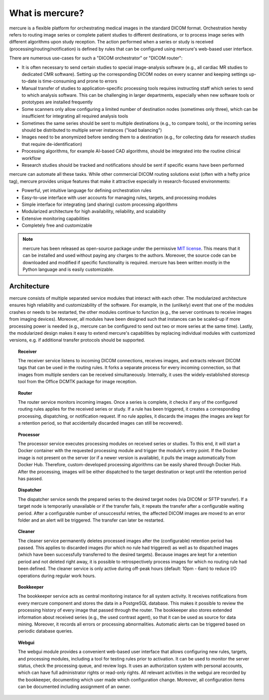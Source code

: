 What is mercure?
================

.. image:: images/scheme.png
   :width: 550px
   :align: center

mercure is a flexible platform for orchestrating medical images in the standard DICOM format. Orchestration hereby refers to routing image series or complete patient studies to different destinations, or to process image series with different algorithms upon study reception. The action performed when a series or study is received (processing/routing/notification) is defined by rules that can be configured using mercure's web-based user interface.

There are numerous use-cases for such a "DICOM orchestrator" or "DICOM router":

* It is often necessary to send certain studies to special image-analysis software (e.g., all cardiac MR studies to dedicated CMR software). Setting up the corresponding DICOM nodes on every scanner and keeping settings up-to-date is time-consuming and prone to errors
* Manual transfer of studies to application-specific processing tools requires instructing staff which series to send to which analysis software. This can be challenging in larger departments, especially when new software tools or prototypes are installed frequently
* Some scanners only allow configuring a limited number of destination nodes (sometimes only three), which can be insufficient for integrating all required analysis tools
* Sometimes the same series should be sent to multiple destinations (e.g., to compare tools), or the incoming series should be distributed to multiple server instances ("load balancing")
* Images need to be anonymized before sending them to a destination (e.g., for collecting data for research studies that require de-identification)
* Processing algorithms, for example AI-based CAD algorithms, should be integrated into the routine clinical workflow
* Research studies should be tracked and notifications should be sent if specific exams have been performed

mercure can automate all these tasks. While other commercial DICOM routing solutions exist (often with a hefty price tag), mercure provides unique features that make it attractive especially in research-focused environments:

* Powerful, yet intuitive language for defining orchestration rules
* Easy-to-use interface with user accounts for managing rules, targets, and processing modules
* Simple interface for integrating (and sharing) custom processing algorithms
* Modularized architecture for high availability, reliability, and scalability
* Extensive monitoring capabilities
* Completely free and customizable

.. note:: mercure has been released as open-source package under the permissive `MIT license <https://choosealicense.com/licenses/mit>`_. This means that it can be installed and used without paying any charges to the authors. Moreover, the source code can be downloaded and modified if specific functionality is required. mercure has been written mostly in the Python language and is easily customizable.


Architecture
------------

mercure consists of multiple separated service modules that interact with each other. The modularized architecture ensures high reliability and customizability of the software. For example, in the (unlikely) event that one of the modules crashes or needs to be restarted, the other modules continue to function (e.g., the server continues to receive images from imaging devices). Moreover, all modules have been designed such that instances can be scaled-up if more processing power is needed (e.g., mercure can be configured to send out two or more series at the same time). Lastly, the modularized design makes it easy to extend mercure's capabilities by replacing individual modules with customized versions, e.g. if additional transfer protocols should be supported.

.. topic:: Receiver

    The receiver service listens to incoming DICOM connections, receives images, and extracts relevant DICOM tags that can be used in the routing rules. It forks a separate process for every incoming connection, so that images from multiple senders can be received simultaneously. Internally, it uses the widely-established storescp tool from the Office DCMTK package for image reception.

.. topic:: Router

    The router service monitors incoming images. Once a series is complete, it checks if any of the configured routing rules applies for the received series or study. If a rule has been triggered, it creates a corresponding processing, dispatching, or notification request. If no rule applies, it discards the images (the images are kept for a retention period, so that accidentally discarded images can still be recovered).

.. topic:: Processor

    The processor service executes processing modules on received series or studies. To this end, it will start a Docker container with the requested processing module and trigger the module's entry point. If the Docker image is not present on the server (or if a newer version is available), it pulls the image automatically from Docker Hub. Therefore, custom-developed processing algorithms can be easily shared through Docker Hub. After the processing, images will be either dispatched to the target destination or kept until the retention period has passed.

.. topic:: Dispatcher

    The dispatcher service sends the prepared series to the desired target nodes (via DICOM or SFTP transfer). If a target node is temporarily unavailable or if the transfer fails, it repeats the transfer after a configurable waiting period. After a configurable number of unsuccessful retries, the affected DICOM images are moved to an error folder and an alert will be triggered. The transfer can later be restarted.

.. topic:: Cleaner

    The cleaner service permanently deletes processed images after the (configurable) retention period has passed. This applies to discarded images (for which no rule had triggered) as well as to dispatched images (which have been successfully transferred to the desired targets). Because images are kept for a retention period and not deleted right away, it is possible to retrospectively process images for which no routing rule had been defined. The cleaner service is only active during off-peak hours (default: 10pm - 6am) to reduce I/O operations during regular work hours.

.. topic:: Bookkeeper

    The bookkeeper service acts as central monitoring instance for all system activity. It receives notifications from every mercure component and stores the data in a PostgreSQL database. This makes it possible to review the processing history of every image that passed through the router. The bookkeeper also stores extended information about received series (e.g., the used contrast agent), so that it can be used as source for data mining. Moreover, it records all errors or processing abnormalities. Automatic alerts can be triggered based on periodic database queries.

.. topic:: Webgui

    The webgui module provides a convenient web-based user interface that allows configuring new rules, targets, and processing modules, including a tool for testing rules prior to activation. It can be used to monitor the server status, check the processing queue, and review logs. It uses an authorization system with personal accounts, which can have full administrator rights or read-only rights. All relevant activities in the webgui are recorded by the bookkeeper, documenting which user made which configuration change. Moreover, all configuration items can be documented including assignment of an owner.

